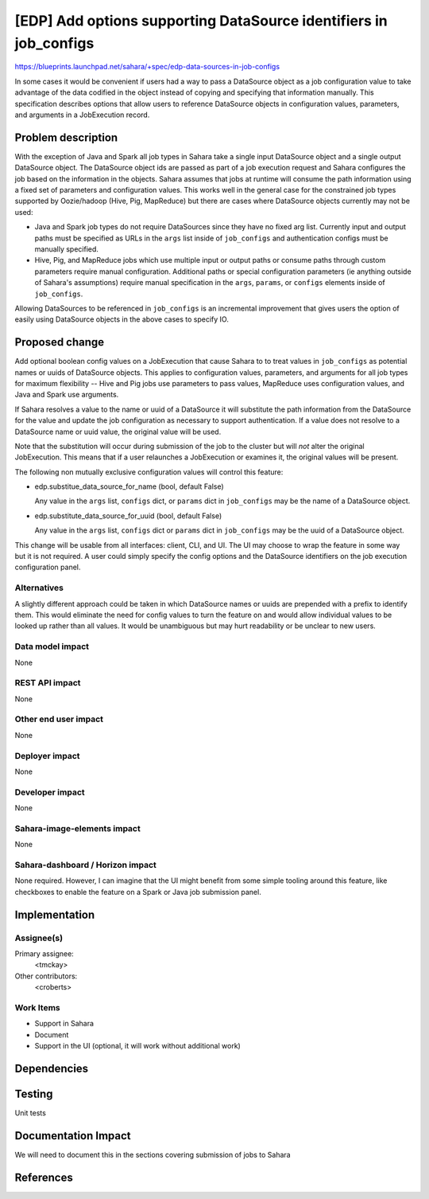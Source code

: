 ..
 This work is licensed under a Creative Commons Attribution 3.0 Unported
 License.

 http://creativecommons.org/licenses/by/3.0/legalcode

==================================================================
[EDP] Add options supporting DataSource identifiers in job_configs
==================================================================

https://blueprints.launchpad.net/sahara/+spec/edp-data-sources-in-job-configs

In some cases it would be convenient if users had a way to pass a DataSource
object as a job configuration value to take advantage of the data codified in
the object instead of copying and specifying that information manually.  This
specification describes options that allow users to reference DataSource
objects in configuration values, parameters, and arguments in a JobExecution
record.


Problem description
===================

With the exception of Java and Spark all job types in Sahara take a single
input DataSource object and a single output DataSource object. The DataSource
object ids are passed as part of a job execution request and Sahara configures
the job based on the information in the objects. Sahara assumes that jobs at
runtime will consume the path information using a fixed set of parameters and
configuration values. This works well in the general case for the constrained
job types supported by Oozie/hadoop (Hive, Pig, MapReduce) but there are cases
where DataSource objects currently may not be used:

* Java and Spark job types do not require DataSources since they have
  no fixed arg list. Currently input and output paths must be specified as URLs
  in the ``args`` list inside of ``job_configs`` and authentication configs
  must be manually specified.

* Hive, Pig, and MapReduce jobs which use multiple input or output paths or
  consume paths through custom parameters require manual configuration.
  Additional paths or special configuration parameters (ie anything outside
  of Sahara's assumptions) require manual specification in the ``args``,
  ``params``, or ``configs`` elements inside of ``job_configs``.

Allowing DataSources to be referenced in ``job_configs`` is an incremental
improvement that gives users the option of easily using DataSource objects in
the above cases to specify IO.


Proposed change
===============

Add optional boolean config values on a JobExecution that cause Sahara to
to treat values in ``job_configs`` as potential names or uuids of DataSource
objects. This applies to configuration values, parameters, and arguments
for all job types for maximum flexibility -- Hive and Pig jobs use parameters
to pass values, MapReduce uses configuration values, and Java and Spark use
arguments.

If Sahara resolves a value to the name or uuid of a DataSource it will
substitute the path information from the DataSource for the value and update
the job configuration as necessary to support authentication. If a value does
not resolve to a DataSource name or uuid value, the original value will be
used.

Note that the substitution will occur during submission of the job to the
cluster but will *not* alter the original JobExecution. This means that if
a user relaunches a JobExecution or examines it, the original values will be
present.

The following non mutually exclusive configuration values will control this
feature:

* edp.substitue_data_source_for_name (bool, default False)

  Any value in the ``args`` list, ``configs`` dict, or ``params`` dict in
  ``job_configs`` may be the name of a DataSource object.

* edp.substitute_data_source_for_uuid (bool, default False)

  Any value in the ``args`` list, ``configs`` dict or ``params`` dict in
  ``job_configs`` may be the uuid of a DataSource object.

This change will be usable from all interfaces: client, CLI, and UI. The UI may
choose to wrap the feature in some way but it is not required.  A user could
simply specify the config options and the DataSource identifiers on the job
execution configuration panel.


Alternatives
------------

A slightly different approach could be taken in which DataSource names or uuids
are prepended with a prefix to identify them. This would eliminate the need for
config values to turn the feature on and would allow individual values to be
looked up rather than all values. It would be unambiguous but may hurt
readability or be unclear to new users.

Data model impact
-----------------

None

REST API impact
---------------

None

Other end user impact
---------------------

None

Deployer impact
---------------

None

Developer impact
----------------

None

Sahara-image-elements impact
----------------------------

None

Sahara-dashboard / Horizon impact
---------------------------------

None required.  However, I can imagine that the UI might benefit from some
simple tooling around this feature, like checkboxes to enable the feature
on a Spark or Java job submission panel.


Implementation
==============

Assignee(s)
-----------

Primary assignee:
  <tmckay>

Other contributors:
  <croberts>

Work Items
----------

* Support in Sahara
* Document
* Support in the UI (optional, it will work without additional work)

Dependencies
============


Testing
=======

Unit tests

Documentation Impact
====================

We will need to document this in the sections covering submission of jobs
to Sahara


References
==========
